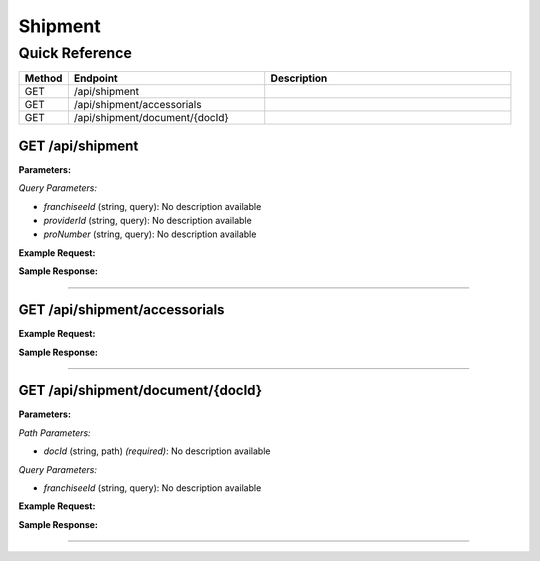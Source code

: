 Shipment
========

Quick Reference
---------------

.. list-table::
   :header-rows: 1
   :widths: 10 40 50

   * - Method
     - Endpoint
     - Description
   * - GET
     - /api/shipment
     - 
   * - GET
     - /api/shipment/accessorials
     - 
   * - GET
     - /api/shipment/document/{docId}
     - 


.. _get-apishipment:

GET /api/shipment
~~~~~~~~~~~~~~~~~

**Parameters:**

*Query Parameters:*

- `franchiseeId` (string, query): No description available
- `providerId` (string, query): No description available
- `proNumber` (string, query): No description available

**Example Request:**

.. tabs::

   .. tab:: Python

      .. code-block:: python

         from ABConnect import ABConnectAPI
         
         # Initialize the API client
         api = ABConnectAPI()
         
         # Make the API call
         response = api.raw.get(
             "/api/shipment"
         
         )
         
         # Process the response
         print(response)

   .. tab:: CLI

      .. code-block:: bash

         ab api raw get /api/shipment

   .. tab:: curl

      .. code-block:: bash

         curl -X GET \
           -H 'Authorization: Bearer YOUR_API_TOKEN' \
           'https://api.abconnect.co/api/shipment'

**Sample Response:**

.. toggle::

   .. code-block:: json
      :linenos:

      {
        "status": "success",
        "data": {}
      }

----

.. _get-apishipmentaccessorials:

GET /api/shipment/accessorials
~~~~~~~~~~~~~~~~~~~~~~~~~~~~~~

**Example Request:**

.. tabs::

   .. tab:: Python

      .. code-block:: python

         from ABConnect import ABConnectAPI
         
         # Initialize the API client
         api = ABConnectAPI()
         
         # Make the API call
         response = api.raw.get(
             "/api/shipment/accessorials"
         
         )
         
         # Process the response
         print(response)

   .. tab:: CLI

      .. code-block:: bash

         ab api raw get /api/shipment/accessorials

   .. tab:: curl

      .. code-block:: bash

         curl -X GET \
           -H 'Authorization: Bearer YOUR_API_TOKEN' \
           'https://api.abconnect.co/api/shipment/accessorials'

**Sample Response:**

.. toggle::

   .. code-block:: json
      :linenos:

      []

----

.. _get-apishipmentdocumentdocid:

GET /api/shipment/document/{docId}
~~~~~~~~~~~~~~~~~~~~~~~~~~~~~~~~~~

**Parameters:**

*Path Parameters:*

- `docId` (string, path) *(required)*: No description available

*Query Parameters:*

- `franchiseeId` (string, query): No description available

**Example Request:**

.. tabs::

   .. tab:: Python

      .. code-block:: python

         from ABConnect import ABConnectAPI
         
         # Initialize the API client
         api = ABConnectAPI()
         
         # Make the API call
         response = api.raw.get(
             "/api/shipment/document/{docId}"
         ,
             docId="789e0123-e89b-12d3-a456-426614174002"
         
         )
         
         # Process the response
         print(response)

   .. tab:: CLI

      .. code-block:: bash

         ab api raw get /api/shipment/document/{docId} \
             docId=789e0123-e89b-12d3-a456-426614174002

   .. tab:: curl

      .. code-block:: bash

         curl -X GET \
           -H 'Authorization: Bearer YOUR_API_TOKEN' \
           'https://api.abconnect.co/api/shipment/document/789e0123-e89b-12d3-a456-426614174002'

**Sample Response:**

.. toggle::

   .. code-block:: json
      :linenos:

      {
        "status": "success",
        "data": {}
      }

----
